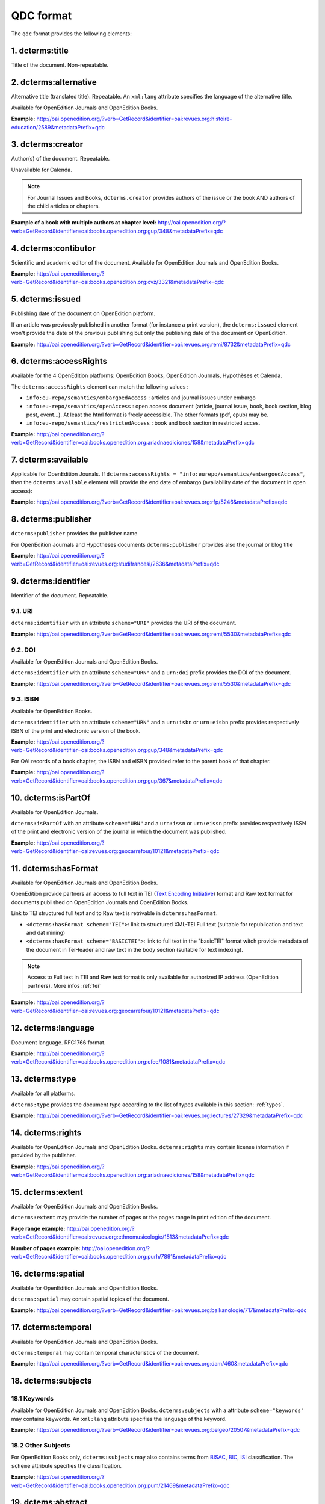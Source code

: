 .. _qdc:

QDC format
===================

The ``qdc`` format provides the following elements:

1. dcterms:title
-----------------

Title of the document. Non-repeatable.

2. dcterms:alternative
------------------------------------
Alternative title (translated title). Repeatable. An ``xml:lang`` attribute specifies the language of the alternative title.

Available for OpenEdition Journals and OpenEdition Books.

**Example:** http://oai.openedition.org/?verb=GetRecord&identifier=oai:revues.org:histoire-education/2589&metadataPrefix=qdc

.. code-block:: xml
    :linenos:

    <dcterms:alternative xml:lang="en">The Society for Promoting the Employment of Women in London (1859-late XIXth century): vocational and commercial training for “the surplus woman”</dcterms:alternative>
    <dcterms:alternative xml:lang="de">Der „Verein für Frauenerwerb“ in London (1859 bis Ende des 19. Jahrhunderts) : die kaufmännische Berufsausbildung als Hilfe für „überschüssige Frauen“</dcterms:alternative>

3. dcterms:creator
--------------------------
Author(s) of the document. Repeatable.

Unavailable for Calenda.

.. note :: For Journal Issues and Books, ``dcterms.creator`` provides authors of the issue or the book AND authors of the child articles or chapters.

**Example of a book with multiple authors at chapter level:** 
http://oai.openedition.org/?verb=GetRecord&identifier=oai:books.openedition.org:gup/348&metadataPrefix=qdc

4. dcterms:contibutor
---------------------------

Scientific and academic editor of the document. Available for OpenEdition Journals and OpenEdition Books. 

**Example:** http://oai.openedition.org/?verb=GetRecord&identifier=oai:books.openedition.org:cvz/3321&metadataPrefix=qdc

.. code-block:: xml
    :linenos:

    <dcterms:contributor>Alvarez Roblin, David</dcterms:contributor>
    <dcterms:contributor>Biaggini, Olivier</dcterms:contributor>


5. dcterms:issued
------------------------
Publishing date of the document on OpenEdition platform. 

If an article was previously published in another format (for instance a print version), the ``dcterms:issued`` element won't provide the date of the previous publishing but only the publishing date of the document on OpenEdition.

**Example:** 
http://oai.openedition.org/?verb=GetRecord&identifier=oai:revues.org:remi/8732&metadataPrefix=qdc

.. code-block:: xml
    :linenos:
    
    <dcterms:issued scheme="W3CDTF">2017-09-01</dcterms:issued>


6. dcterms:accessRights
---------------------------------

Available for the 4 OpenEdition platforms: OpenEdition Books, OpenEdition Journals, Hypothèses et Calenda.

The ``dcterms:accessRights`` element can match the following values :

* ``info:eu-repo/semantics/embargoedAccess`` : articles and journal issues under embargo
* ``info:eu-repo/semantics/openAccess`` : open access document (article, journal issue, book, book section, blog post, event...). At least the html format is freely accessible. The other formats (pdf, epub) may be.
* ``info:eu-repo/semantics/restrictedAccess`` : book and book section in restricted acces.

**Example:** 
http://oai.openedition.org/?verb=GetRecord&identifier=oai:books.openedition.org:ariadnaediciones/158&metadataPrefix=qdc

.. code-block:: xml
    :linenos:
    
    <dcterms:accessRights>info:eu-repo/semantics/openAccess</dcterms:accessRights>


7. dcterms:available
-------------------------

Applicable for OpenEdition Jounals. If ``dcterms:accessRights = "info:eurepo/semantics/embargoedAccess"``, then the ``dcterms:available`` element will provide the end date of embargo (availability date of the document in open access):

**Example:** http://oai.openedition.org/?verb=GetRecord&identifier=oai:revues.org:rfp/5246&metadataPrefix=qdc

.. code-block:: xml
    :linenos:
    
    <dcterms:accessRights>info:eu-repo/semantics/embargoedAccess</dcterms:accessRights>
    <dcterms:available scheme="W3CDTF">2022-01-01</dcterms:available>


8. dcterms:publisher
-----------------------------

``dcterms:publisher`` provides the publisher name.

For OpenEdition Journals and Hypotheses documents ``dcterms:publisher`` provides also the journal or blog title

**Example:** http://oai.openedition.org/?verb=GetRecord&identifier=oai:revues.org:studifrancesi/2636&metadataPrefix=qdc

.. code-block:: xml
    :linenos:
    
    <dcterms:publisher>Rosenberg &amp; Sellier</dcterms:publisher>
    <dcterms:publisher>Studi Francesi</dcterms:publisher>


9. dcterms:identifier
--------------------------------
Identifier of the document. Repeatable.

9.1. URI
^^^^^^^^^
``dcterms:identifier`` with an attribute ``scheme="URI"`` provides the URI of the document.

**Example:** 
http://oai.openedition.org/?verb=GetRecord&identifier=oai:revues.org:remi/5530&metadataPrefix=qdc

.. code-block:: xml
    :linenos:

    <dcterms:identifier scheme="URI">http://journals.openedition.org/remi/5530</dcterms:identifier>

9.2. DOI
^^^^^^^^^^
Available for OpenEdition Journals and OpenEdition Books.

``dcterms:identifier`` with an attribute ``scheme="URN"`` and a ``urn:doi`` prefix provides the DOI of the document.

**Example:** 
http://oai.openedition.org/?verb=GetRecord&identifier=oai:revues.org:remi/5530&metadataPrefix=qdc

.. code-block:: xml
    :linenos:

    <dcterms:identifier scheme="URN">urn:doi:10.4000/remi.5530</dcterms:identifier>

9.3. ISBN
^^^^^^^^^^
Available for OpenEdition Books.

``dcterms:identifier`` with an attribute ``scheme="URN"`` and a ``urn:isbn`` or ``urn:eisbn`` prefix provides respectively ISBN of the print and electronic version of the book.

**Example:** 
http://oai.openedition.org/?verb=GetRecord&identifier=oai:books.openedition.org:gup/348&metadataPrefix=qdc

.. code-block:: xml
    :linenos:
    
    <dcterms:identifier scheme="URN">urn:eisbn:9782821875470</dcterms:identifier>
    <dcterms:identifier scheme="URN">urn:isbn:9783863951221</dcterms:identifier> 

For OAI records of a book chapter, the ISBN and eISBN provided refer to the parent book of that chapter.

**Example:** 
http://oai.openedition.org/?verb=GetRecord&identifier=oai:books.openedition.org:gup/367&metadataPrefix=qdc

.. code-block:: xml
    :linenos:
    
    <dcterms:identifier scheme="URN">urn:eisbn:9782821875470</dcterms:identifier>
    <dcterms:identifier scheme="URN">urn:isbn:9783863951221</dcterms:identifier>

10. dcterms:isPartOf
----------------------------

Available for OpenEdition Journals.

``dcterms:isPartOf`` with an attribute ``scheme="URN"`` and a ``urn:issn`` or ``urn:eissn`` prefix provides respectively ISSN of the print and electronic version of the journal in which the document was published.

**Example:** http://oai.openedition.org/?verb=GetRecord&identifier=oai:revues.org:geocarrefour/10121&metadataPrefix=qdc

.. code-block:: xml
    :linenos:

    <dcterms:isPartOf scheme="URN">urn:issn:1627-4873</dcterms:isPartOf>
    <dcterms:isPartOf scheme="URN">urn:eissn:1960-601X</dcterms:isPartOf>

11. dcterms:hasFormat
----------------------------

Available for OpenEdition Journals and OpenEdition Books.

OpenEdition provide partners an access to full text in TEI (`Text Encoding Initiative <http://www.tei-c.org/>`_) format and Raw text format for documents published on OpenEdition Journals and OpenEdition Books. 

Link to TEI structured full text and to Raw text is retrivable in ``dcterms:hasFormat``.

* ``<dcterms:hasFormat scheme="TEI">``: link to structured  XML-TEI Full text (suitable for republication and text and dat mining)
* ``<dcterms:hasFormat scheme="BASICTEI">``: link to full text in the "basicTEI" format witch provide metadata of the document in TeiHeader and raw text in the body section (suitable for text indexing). 

.. note :: Access to Full text in TEI and Raw text format is only available for authorized IP address (OpenEdition partners). More infos :ref:`tei`  

**Example:** http://oai.openedition.org/?verb=GetRecord&identifier=oai:revues.org:geocarrefour/10121&metadataPrefix=qdc

.. code-block:: xml
    :linenos:

    <dcterms:hasFormat scheme="TEI">http://journals.openedition.org/geocarrefour/tei/10121</dcterms:hasFormat>
    <dcterms:hasFormat scheme="BASICTEI">http://journals.openedition.org/geocarrefour/basictei/10121</dcterms:hasFormat>


12. dcterms:language
----------------------------------
Document language. RFC1766 format. 

**Example:** 
http://oai.openedition.org/?verb=GetRecord&identifier=oai:books.openedition.org:cfee/1081&metadataPrefix=qdc

.. code-block:: xml
    :linenos:
    
    <dcterms:language scheme="RFC1766">en</dcterms:language>

.. _dctermstype:

13. dcterms:type
-------------------------

Available for all platforms. 

``dcterms:type`` provides the document type according to the list of types available in this section: :ref:`types`. 


**Example:** 
http://oai.openedition.org/?verb=GetRecord&identifier=oai:revues.org:lectures/27329&metadataPrefix=qdc

.. code-block:: xml
    :linenos:
    
    <dcterms:type>review</dcterms:type>


14. dcterms:rights
---------------------------

Available for OpenEdition Journals and OpenEdition Books. ``dcterms:rights`` may contain license information if provided by the publisher.

**Example:** http://oai.openedition.org/?verb=GetRecord&identifier=oai:books.openedition.org:ariadnaediciones/158&metadataPrefix=qdc

.. code-block:: xml
    :linenos:
    
    <dcterms:rights>CC BY-SA 3.0</dcterms:rights>


15. dcterms:extent
-------------------------
Available for OpenEdition Journals and OpenEdition Books.

``dcterms:extent`` may provide the number of pages or the pages range in print edition of the document.

**Page range example:** http://oai.openedition.org/?verb=GetRecord&identifier=oai:revues.org:ethnomusicologie/1513&metadataPrefix=qdc

.. code-block:: xml
    :linenos:
    
    <dcterms:extent>240-241</dcterms:extent>

**Number of pages example:** http://oai.openedition.org/?verb=GetRecord&identifier=oai:books.openedition.org:purh/7891&metadataPrefix=qdc

.. code-block:: xml
    :linenos:
    
    <dcterms:extent>132</dcterms:extent>


16. dcterms:spatial
---------------------------
Available for OpenEdition Journals and OpenEdition Books.

``dcterms:spatial`` may contain spatial topics of the document.

**Example:** 
http://oai.openedition.org/?verb=GetRecord&identifier=oai:revues.org:balkanologie/717&metadataPrefix=qdc

.. code-block:: xml
    :linenos:
    
    <dcterms:spatial>Bulgarie</dcterms:spatial>
    <dcterms:spatial>Turquie</dcterms:spatial>


17. dcterms:temporal
-------------------------
Available for OpenEdition Journals and OpenEdition Books.

``dcterms:temporal`` may contain temporal characteristics of the document.

**Example:** http://oai.openedition.org/?verb=GetRecord&identifier=oai:revues.org:dam/460&metadataPrefix=qdc

.. code-block:: xml
    :linenos:
    
    <dcterms:temporal>âge du Bronze</dcterms:temporal>
    <dcterms:temporal>Néolithique</dcterms:temporal>

18. dcterms:subjects
---------------------------

18.1 Keywords
^^^^^^^^^^^^^^^^^^

Available for OpenEdition Journals and OpenEdition Books. 
``dcterms:subjects`` with a attribute ``scheme="keywords"`` may contains keywords. An ``xml:lang`` attribute specifies the language of the keyword.

**Example:** http://oai.openedition.org/?verb=GetRecord&identifier=oai:revues.org:belgeo/20507&metadataPrefix=qdc

.. code-block:: xml
    :linenos:
    
    <dcterms:subject xml:lang="fr" scheme="keywords">détection de communautés</dcterms:subject>
    <dcterms:subject xml:lang="fr" scheme="keywords">champs d’interactions</dcterms:subject>
    <dcterms:subject xml:lang="fr" scheme="keywords">migration</dcterms:subject>
    <dcterms:subject xml:lang="fr" scheme="keywords">navettes</dcterms:subject>
    <dcterms:subject xml:lang="fr" scheme="keywords">provinces</dcterms:subject>
    <dcterms:subject xml:lang="fr" scheme="keywords">Belgique</dcterms:subject>
    <dcterms:subject xml:lang="fr" scheme="keywords">Census11</dcterms:subject>
    <dcterms:subject xml:lang="en" scheme="keywords">community detection</dcterms:subject>
    <dcterms:subject xml:lang="en" scheme="keywords">interaction fields</dcterms:subject>
    <dcterms:subject xml:lang="en" scheme="keywords">migration</dcterms:subject>
    <dcterms:subject xml:lang="en" scheme="keywords">commuting</dcterms:subject>
    <dcterms:subject xml:lang="en" scheme="keywords">provinces</dcterms:subject>
    <dcterms:subject xml:lang="en" scheme="keywords">Belgium</dcterms:subject>
    <dcterms:subject xml:lang="en" scheme="keywords">Census11</dcterms:subject>

18.2 Other Subjects
^^^^^^^^^^^^^^^^^^^^^^
For OpenEdition Books only, ``dcterms:subjects`` may also contains terms from `BISAC <https://bisg.org/page/BISACSubjectCodes>`_, `BIC <https://ns.editeur.org/bic_categories>`_, `ISI <https://en.wikipedia.org/wiki/Institute_for_Scientific_Information>`_ classification. The ``scheme`` attribute specifies the classification.

**Example:** http://oai.openedition.org/?verb=GetRecord&identifier=oai:books.openedition.org:pum/21469&metadataPrefix=qdc

.. code-block:: xml
    :linenos:
    
    <dcterms:subject xml:lang="fr" scheme="keywords">environnement</dcterms:subject>
    <dcterms:subject xml:lang="fr" scheme="keywords">protection</dcterms:subject>
    <dcterms:subject xml:lang="fr" scheme="keywords">gestion</dcterms:subject>
    <dcterms:subject xml:lang="fr" scheme="keywords">politique gouvernementale</dcterms:subject>
    <dcterms:subject scheme="ISI">Environmental Studies</dcterms:subject>
    <dcterms:subject scheme="ISI">Political Science</dcterms:subject>
    <dcterms:subject scheme="BISAC">POL044000</dcterms:subject>
    <dcterms:subject scheme="BIC">RND</dcterms:subject>

 
19. dctems:abstract
--------------------------------

``dcterms:abstract`` provides abstracts of the document. Abstacts may be available in several languages specified by the ``xml:lang`` attribute.

**Example:** http://oai.openedition.org/?verb=GetRecord&identifier=oai:revues.org:cipango/1688&metadataPrefix=qdc

.. code-block:: xml
    :linenos:

    <dcterms:abstract xml:lang="fr">Cet article se penche sur la crise de 2001 au sujet des manuels d’histoire suite à l’homologation du manuel révisionniste de la Société pour la rédaction de nouveaux manuels d’histoire (« Tsukuru-kai »). Notre propos n’est pas de revenir sur le contenu de ce manuel, mais d’examiner les réactions qu’il suscita en Corée du Sud, où il était considéré comme la pointe de l’iceberg d’un problème touchant tous les manuels d’histoire japonais, ainsi que la riposte que ces critiques coréennes provoquèrent dans les milieux proches du manuel révisionniste. Au-delà des accusations réciproques de « déformer » l’histoire, l’analyse comparative des sujets de controverse dans les principaux manuels des deux pays révèle que les divergences sont bien moindres que les frictions diplomatiques engendrées par cette crise ne le suggéraient. La comparaison avec les éditions suivantes des manuels montre en outre que de part et d’autre, certaines leçons ont été tirées afin d’éviter qu’une crise de l’ampleur de 2001 ne se reproduise.</dcterms:abstract>
    <dcterms:abstract xml:lang="en">This paper deals with the history textbook crisis of 2001 following the authorization of the revisionist textbook from the Society for History Textbook Reform. Our purpose is not to delve into that textbook but to examine both the reactions it sparked in South Korea, where it was deemed to be the tip of the iceberg of a wider problem affecting all Japanese history textbooks, and the response that supporters of the revisionist textbook gave to South Korean criticisms. Beyond the mutual charges of “distorting” history, the comparative analysis of the controversial issues reveals far less discrepancies than the diplomatic row triggered by that crisis may have suggested. Comparison with succeeding editions of the textbooks indicates that both sides have drawn the conclusions to avoid a similar crisis.</dcterms:abstract>

20. dctems:description
--------------------------------

``dcterms:descripton`` provides an excerpt of the document, usualy the first lines. ``dcterms:descripton`` is used only in the lack of ``dcterms:abstract``.

**Example:** http://oai.openedition.org/?verb=GetRecord&identifier=oai:revues.org:appareil/1493&metadataPrefix=qdc

.. code-block:: xml
    :linenos:

    <dcterms:description>Le livre de Michel Serres présente plusieurs difficultés de lecture : le désordre semble régner, des interruptions succèdent à d’autres interruptions. Les textes littéraires, scientifiques et philosophiques qui servent de base aux analyses sont cachés par des couches de plus en plus complexes : des greffes d’autres textes, des images, des métaphores, etc. Peut-être peut-on trouver une raison à ceci dans le fait que Serres ne se borne pas à faire une théorie du parasite. Il cherche plutôt à mo...</dcterms:description>



21. dcterms:bibliographicalCitation
---------------------------------------------

Available for OpenEdition Journals, for ``issue`` documents only (see :ref:`types`). 

.. note :: Only covers a small part of journal issues.

Elements ``dcterms:bibliographicalCitation.issue`` and ``dcterms:bibliographicalCitation.volume`` provides the issue number ans the volume number.

**Example with issue only:** http://oai.openedition.org/?verb=GetRecord&identifier=oai:revues.org:beo/787&metadataPrefix=qdc

.. code-block:: xml
    :linenos:
    
    <dcterms:bibliographicCitation.issue>61</dcterms:bibliographicCitation.issue>

 
**Example with issue and volume:** http://oai.openedition.org/?verb=GetRecord&identifier=oai:revues.org:ejas/7622&metadataPrefix=qdc

.. code-block:: xml
    :linenos:

    <dcterms:bibliographicCitation.volume>4</dcterms:bibliographicCitation.volume>
    <dcterms:bibliographicCitation.issue>2</dcterms:bibliographicCitation.issue>

